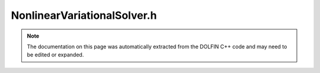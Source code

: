 
.. Documentation for the header file dolfin/fem/NonlinearVariationalSolver.h

.. _programmers_reference_cpp_fem_nonlinearvariationalsolver:

NonlinearVariationalSolver.h
============================

.. note::
    
    The documentation on this page was automatically extracted from the
    DOLFIN C++ code and may need to be edited or expanded.
    

.. cpp:class:: NonlinearVariationalSolver

    *Parent class(es)*
    
        * :cpp:class:`Variable`
        
    This class implements a solver for nonlinear variational problems.


    .. cpp:function:: NonlinearVariationalSolver(NonlinearVariationalProblem& problem)
    
        Create nonlinear variational solver for given problem


    .. cpp:function:: NonlinearVariationalSolver(boost::shared_ptr<NonlinearVariationalProblem> problem)
    
        Create nonlinear variational solver for given problem (shared pointer version)


    .. cpp:function:: void solve()
    
        Solve variational problem


    .. cpp:function:: static Parameters default_parameters()
    
        Default parameter values


.. cpp:class:: NonlinearDiscreteProblem

    *Parent class(es)*
    
        * :cpp:class:`NonlinearProblem`
        

